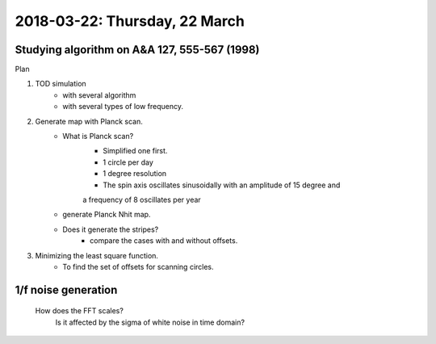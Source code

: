 2018-03-22: Thursday, 22 March
========

Studying algorithm on A&A 127, 555-567 (1998)
--------

Plan

1. TOD simulation
    - with several algorithm
    - with several types of low frequency.
2. Generate map with Planck scan.
    - What is Planck scan?
        - Simplified one first.
        - 1 circle per day
        - 1 degree resolution
        - The spin axis oscillates sinusoidally with an amplitude of 15 degree and
        a frequency of 8 oscillates per year
    - generate Planck Nhit map.
    - Does it generate the stripes?
        - compare the cases with and without offsets.

3. Minimizing the least square function. 
    - To find the set of offsets for scanning circles.
    
1/f noise generation
--------

    How does the FFT scales?
        Is it affected by the sigma of white noise in time domain?

